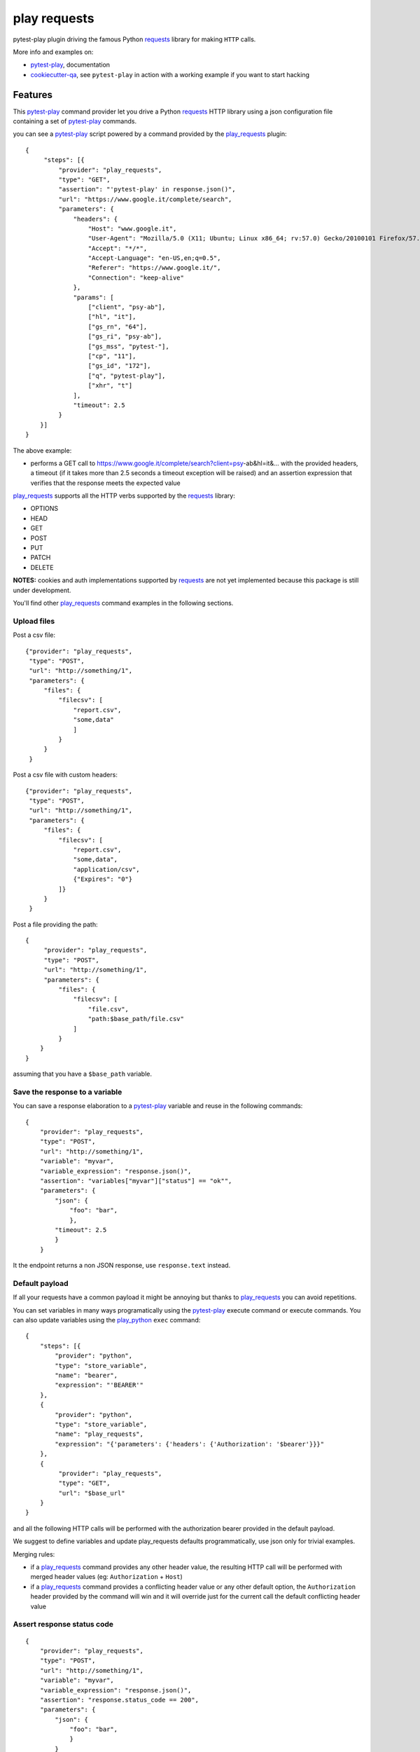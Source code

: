 =============
play requests
=============


.. image:: https://img.shields.io/pypi/v/play_requests.svg
        :target: https://pypi.python.org/pypi/play_requests

.. image:: https://img.shields.io/travis/tierratelematics/play_requests.svg
        :target: https://travis-ci.org/tierratelematics/play_requests

.. image:: https://readthedocs.org/projects/play-requests/badge/?version=latest
        :target: https://play-requests.readthedocs.io/en/latest/?badge=latest
        :alt: Documentation Status

.. image:: https://codecov.io/gh/tierratelematics/play_requests/branch/develop/graph/badge.svg
     :target: https://codecov.io/gh/tierratelematics/play_requests


pytest-play plugin driving the famous Python requests_ library for making ``HTTP`` calls.

More info and examples on:

* pytest-play_, documentation
* cookiecutter-qa_, see ``pytest-play`` in action with a working example if you want to start hacking


Features
--------

This pytest-play_ command provider let you drive a
Python requests_ HTTP library using a json configuration file
containing a set of pytest-play_ commands.

you can see a pytest-play_ script powered by a command provided
by the play_requests_ plugin:

::

    {
         "steps": [{
             "provider": "play_requests",
             "type": "GET",
             "assertion": "'pytest-play' in response.json()",
             "url": "https://www.google.it/complete/search",
             "parameters": {
                 "headers": {
                     "Host": "www.google.it",
                     "User-Agent": "Mozilla/5.0 (X11; Ubuntu; Linux x86_64; rv:57.0) Gecko/20100101 Firefox/57.0",
                     "Accept": "*/*",
                     "Accept-Language": "en-US,en;q=0.5",
                     "Referer": "https://www.google.it/",
                     "Connection": "keep-alive"
                 },
                 "params": [
                     ["client", "psy-ab"],
                     ["hl", "it"],
                     ["gs_rn", "64"],
                     ["gs_ri", "psy-ab"],
                     ["gs_mss", "pytest-"],
                     ["cp", "11"],
                     ["gs_id", "172"],
                     ["q", "pytest-play"],
                     ["xhr", "t"]
                 ],
                 "timeout": 2.5
             }
        }]
    }

The above example:

* performs a GET call to https://www.google.it/complete/search?client=psy-ab&hl=it&... 
  with the provided headers, a timeout (if it takes more than 2.5 seconds a timeout
  exception will be raised) and an assertion expression that verifies that the response
  meets the expected value

play_requests_ supports all the HTTP verbs supported by the requests_ library:

* OPTIONS
* HEAD
* GET
* POST
* PUT
* PATCH
* DELETE

**NOTES:** cookies and auth implementations supported by requests_ are not yet implemented
because this package is still under development.

You'll find other play_requests_ command examples in the following sections.

Upload files
============

Post a csv file::

    {"provider": "play_requests",
     "type": "POST",
     "url": "http://something/1",
     "parameters": {
         "files": {
             "filecsv": [
                 "report.csv",
                 "some,data"
                 ]
             }
         }
     }

Post a csv file with custom headers::

    {"provider": "play_requests",
     "type": "POST",
     "url": "http://something/1",
     "parameters": {
         "files": {
             "filecsv": [
                 "report.csv",
                 "some,data",
                 "application/csv",
                 {"Expires": "0"}
             ]}
         }
     }

Post a file providing the path::

    {
         "provider": "play_requests",
         "type": "POST",
         "url": "http://something/1",
         "parameters": {
             "files": {
                 "filecsv": [
                     "file.csv",
                     "path:$base_path/file.csv"
                 ]
             }
        }
    }

assuming that you have a ``$base_path`` variable.

Save the response to a variable
===============================

You can save a response elaboration to a pytest-play_ variable
and reuse in the following commands::

    {
        "provider": "play_requests",
        "type": "POST",
        "url": "http://something/1",
        "variable": "myvar",
        "variable_expression": "response.json()",
        "assertion": "variables["myvar"]["status"] == "ok"",
        "parameters": {
            "json": {
                "foo": "bar",
                },
            "timeout": 2.5
            }
        }

It the endpoint returns a non JSON response, use ``response.text`` instead.

Default payload
===============

If all your requests have a common payload it might be annoying
but thanks to play_requests_ you can avoid repetitions.


You can set variables in many ways programatically using the pytest-play_
execute command or execute commands. You can also update variables using
the play_python_ ``exec`` command::

    {
        "steps": [{
            "provider": "python",
            "type": "store_variable",
            "name": "bearer",
            "expression": "'BEARER'"
        },
        {
            "provider": "python",
            "type": "store_variable",
            "name": "play_requests",
            "expression": "{'parameters': {'headers': {'Authorization': '$bearer'}}}"
        },
        {
             "provider": "play_requests",
             "type": "GET",
             "url": "$base_url"
        }
    }

and all the following HTTP calls will be performed with the authorization bearer provided in the default
payload.

We suggest to define variables and update play_requests defaults programmatically, use json only for trivial
examples.

Merging rules:

* if a play_requests_ command provides any other header value, the resulting HTTP call will be performed
  with merged header values (eg: ``Authorization`` + ``Host``)
* if a play_requests_ command provides a conflicting header value or any other default option,
  the ``Authorization`` header provided by the command will win and it will override just for the current
  call the default conflicting header value

Assert response status code
===========================

::

    {
        "provider": "play_requests",
        "type": "POST",
        "url": "http://something/1",
        "variable": "myvar",
        "variable_expression": "response.json()",
        "assertion": "response.status_code == 200",
        "parameters": {
            "json": {
                "foo": "bar",
                }
            }
        }

of if you want you can use the expression ``response.raise_for_status()`` instead of
checking the exact match of status code.

The ``raise_for_status`` call will raise an ``HTTPError`` if the ``HTTP`` request
returned an unsuccessful status code.

Redirections
============

By default requests_ will perform location redirection for all verbs
except HEAD:

* http://docs.python-requests.org/en/master/user/quickstart/#redirection-and-history

You can disable or enable redirects playing with the ``allow_redirects`` option::

    {
        "provider": "play_requests",
        "type": "POST",
        "url": "http://something/1",
        "variable": "myvar",
        "variable_expression": "response.json()",
        "assertion": "response.status_code == 200",
        "parameters": {
            "allow_redirects": false,
            "json": {
                "foo": "bar",
                }
            }
        }

Twitter
-------

``pytest-play`` tweets happens here:

* `@davidemoro`_

Credits
-------

This package was created with Cookiecutter_ and the cookiecutter-play-plugin_ (based on `audreyr/cookiecutter-pypackage`_ project template).

.. _Cookiecutter: https://github.com/audreyr/cookiecutter
.. _`audreyr/cookiecutter-pypackage`: https://github.com/audreyr/cookiecutter-pypackage
.. _`cookiecutter-play-plugin`: https://github.com/tierratelematics/cookiecutter-play-plugin
.. _pytest-play: https://github.com/tierratelematics/pytest-play
.. _cookiecutter-qa: https://github.com/tierratelematics/cookiecutter-qa
.. _requests: http://docs.python-requests.org/en/master/user/quickstart
.. _play_requests: https://play_requests.readthedocs.io/en/latest
.. _play_python: https://play_python.readthedocs.io/en/latest
.. _`@davidemoro`: https://twitter.com/davidemoro
